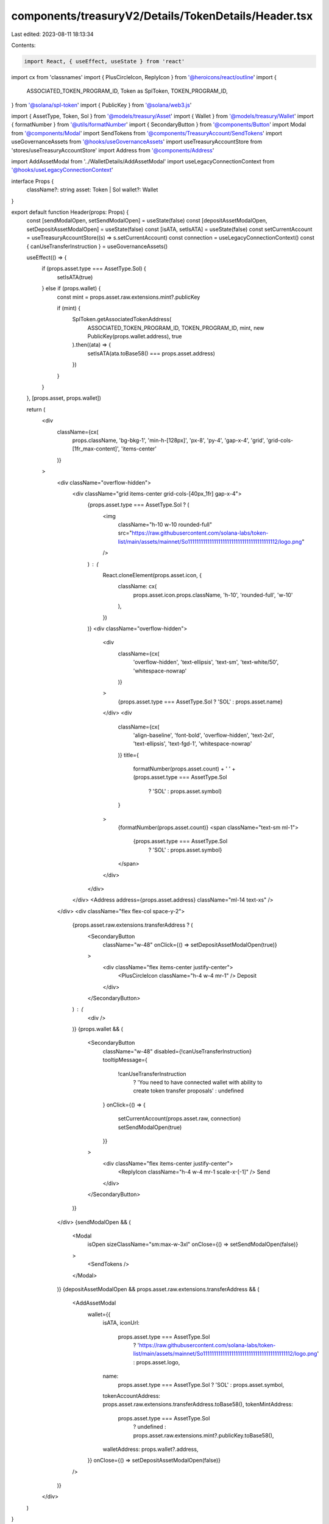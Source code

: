 components/treasuryV2/Details/TokenDetails/Header.tsx
=====================================================

Last edited: 2023-08-11 18:13:34

Contents:

.. code-block:: tsx

    import React, { useEffect, useState } from 'react'
import cx from 'classnames'
import { PlusCircleIcon, ReplyIcon } from '@heroicons/react/outline'
import {
  ASSOCIATED_TOKEN_PROGRAM_ID,
  Token as SplToken,
  TOKEN_PROGRAM_ID,
} from '@solana/spl-token'
import { PublicKey } from '@solana/web3.js'

import { AssetType, Token, Sol } from '@models/treasury/Asset'
import { Wallet } from '@models/treasury/Wallet'
import { formatNumber } from '@utils/formatNumber'
import { SecondaryButton } from '@components/Button'
import Modal from '@components/Modal'
import SendTokens from '@components/TreasuryAccount/SendTokens'
import useGovernanceAssets from '@hooks/useGovernanceAssets'
import useTreasuryAccountStore from 'stores/useTreasuryAccountStore'
import Address from '@components/Address'

import AddAssetModal from '../WalletDetails/AddAssetModal'
import useLegacyConnectionContext from '@hooks/useLegacyConnectionContext'

interface Props {
  className?: string
  asset: Token | Sol
  wallet?: Wallet
}

export default function Header(props: Props) {
  const [sendModalOpen, setSendModalOpen] = useState(false)
  const [depositAssetModalOpen, setDepositAssetModalOpen] = useState(false)
  const [isATA, setIsATA] = useState(false)
  const setCurrentAccount = useTreasuryAccountStore((s) => s.setCurrentAccount)
  const connection = useLegacyConnectionContext()
  const { canUseTransferInstruction } = useGovernanceAssets()

  useEffect(() => {
    if (props.asset.type === AssetType.Sol) {
      setIsATA(true)
    } else if (props.wallet) {
      const mint = props.asset.raw.extensions.mint?.publicKey

      if (mint) {
        SplToken.getAssociatedTokenAddress(
          ASSOCIATED_TOKEN_PROGRAM_ID,
          TOKEN_PROGRAM_ID,
          mint,
          new PublicKey(props.wallet.address),
          true
        ).then((ata) => {
          setIsATA(ata.toBase58() === props.asset.address)
        })
      }
    }
  }, [props.asset, props.wallet])

  return (
    <div
      className={cx(
        props.className,
        'bg-bkg-1',
        'min-h-[128px]',
        'px-8',
        'py-4',
        'gap-x-4',
        'grid',
        'grid-cols-[1fr_max-content]',
        'items-center'
      )}
    >
      <div className="overflow-hidden">
        <div className="grid items-center grid-cols-[40px_1fr] gap-x-4">
          {props.asset.type === AssetType.Sol ? (
            <img
              className="h-10 w-10 rounded-full"
              src="https://raw.githubusercontent.com/solana-labs/token-list/main/assets/mainnet/So11111111111111111111111111111111111111112/logo.png"
            />
          ) : (
            React.cloneElement(props.asset.icon, {
              className: cx(
                props.asset.icon.props.className,
                'h-10',
                'rounded-full',
                'w-10'
              ),
            })
          )}
          <div className="overflow-hidden">
            <div
              className={cx(
                'overflow-hidden',
                'text-ellipsis',
                'text-sm',
                'text-white/50',
                'whitespace-nowrap'
              )}
            >
              {props.asset.type === AssetType.Sol ? 'SOL' : props.asset.name}
            </div>
            <div
              className={cx(
                'align-baseline',
                'font-bold',
                'overflow-hidden',
                'text-2xl',
                'text-ellipsis',
                'text-fgd-1',
                'whitespace-nowrap'
              )}
              title={
                formatNumber(props.asset.count) +
                ' ' +
                (props.asset.type === AssetType.Sol
                  ? 'SOL'
                  : props.asset.symbol)
              }
            >
              {formatNumber(props.asset.count)}
              <span className="text-sm ml-1">
                {props.asset.type === AssetType.Sol
                  ? 'SOL'
                  : props.asset.symbol}
              </span>
            </div>
          </div>
        </div>
        <Address address={props.asset.address} className="ml-14 text-xs" />
      </div>
      <div className="flex flex-col space-y-2">
        {props.asset.raw.extensions.transferAddress ? (
          <SecondaryButton
            className="w-48"
            onClick={() => setDepositAssetModalOpen(true)}
          >
            <div className="flex items-center justify-center">
              <PlusCircleIcon className="h-4 w-4 mr-1" />
              Deposit
            </div>
          </SecondaryButton>
        ) : (
          <div />
        )}
        {props.wallet && (
          <SecondaryButton
            className="w-48"
            disabled={!canUseTransferInstruction}
            tooltipMessage={
              !canUseTransferInstruction
                ? 'You need to have connected wallet with ability to create token transfer proposals'
                : undefined
            }
            onClick={() => {
              setCurrentAccount(props.asset.raw, connection)
              setSendModalOpen(true)
            }}
          >
            <div className="flex items-center justify-center">
              <ReplyIcon className="h-4 w-4 mr-1 scale-x-[-1]" />
              Send
            </div>
          </SecondaryButton>
        )}
      </div>
      {sendModalOpen && (
        <Modal
          isOpen
          sizeClassName="sm:max-w-3xl"
          onClose={() => setSendModalOpen(false)}
        >
          <SendTokens />
        </Modal>
      )}
      {depositAssetModalOpen && props.asset.raw.extensions.transferAddress && (
        <AddAssetModal
          wallet={{
            isATA,
            iconUrl:
              props.asset.type === AssetType.Sol
                ? 'https://raw.githubusercontent.com/solana-labs/token-list/main/assets/mainnet/So11111111111111111111111111111111111111112/logo.png'
                : props.asset.logo,
            name:
              props.asset.type === AssetType.Sol ? 'SOL' : props.asset.symbol,
            tokenAccountAddress: props.asset.raw.extensions.transferAddress.toBase58(),
            tokenMintAddress:
              props.asset.type === AssetType.Sol
                ? undefined
                : props.asset.raw.extensions.mint?.publicKey.toBase58(),
            walletAddress: props.wallet?.address,
          }}
          onClose={() => setDepositAssetModalOpen(false)}
        />
      )}
    </div>
  )
}


